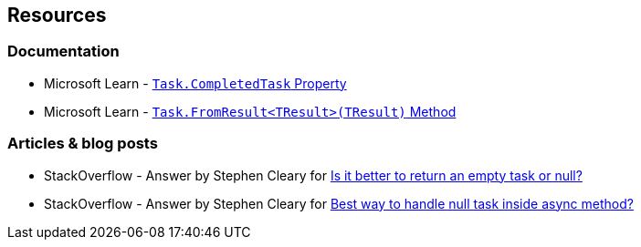 == Resources

=== Documentation

* Microsoft Learn - https://learn.microsoft.com/en-us/dotnet/api/system.threading.tasks.task.completedtask[`Task.CompletedTask` Property]
* Microsoft Learn - https://learn.microsoft.com/en-us/dotnet/api/system.threading.tasks.task.fromresult[`Task.FromResult<TResult>(TResult)` Method]

=== Articles & blog posts

* StackOverflow - Answer by Stephen Cleary for https://stackoverflow.com/a/45350108[Is it better to return an empty task or null?]
* StackOverflow - Answer by Stephen Cleary for https://stackoverflow.com/a/27551261[Best way to handle null task inside async method?]